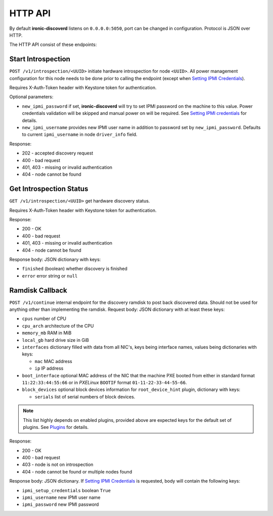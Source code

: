 HTTP API
--------

By default **ironic-discoverd** listens on ``0.0.0.0:5050``, port
can be changed in configuration. Protocol is JSON over HTTP.

The HTTP API consist of these endpoints:

Start Introspection
~~~~~~~~~~~~~~~~~~~

``POST /v1/introspection/<UUID>`` initiate hardware introspection for node
``<UUID>``. All power management configuration for this node needs to be done
prior to calling the endpoint (except when `Setting IPMI Credentials`_).

Requires X-Auth-Token header with Keystone token for authentication.

Optional parameters:

* ``new_ipmi_password`` if set, **ironic-discoverd** will try to set IPMI
  password on the machine to this value. Power credentials validation will be
  skipped and manual power on will be required. See `Setting IPMI
  credentials`_ for details.

* ``new_ipmi_username`` provides new IPMI user name in addition to password
  set by ``new_ipmi_password``. Defaults to current ``ipmi_username`` in
  node ``driver_info`` field.

Response:

* 202 - accepted discovery request
* 400 - bad request
* 401, 403 - missing or invalid authentication
* 404 - node cannot be found

Get Introspection Status
~~~~~~~~~~~~~~~~~~~~~~~~

``GET /v1/introspection/<UUID>`` get hardware discovery status.

Requires X-Auth-Token header with Keystone token for authentication.

Response:

* 200 - OK
* 400 - bad request
* 401, 403 - missing or invalid authentication
* 404 - node cannot be found

Response body: JSON dictionary with keys:

* ``finished`` (boolean) whether discovery is finished
* ``error`` error string or ``null``

Ramdisk Callback
~~~~~~~~~~~~~~~~

``POST /v1/continue`` internal endpoint for the discovery ramdisk to post
back discovered data. Should not be used for anything other than implementing
the ramdisk. Request body: JSON dictionary with at least these keys:

* ``cpus`` number of CPU
* ``cpu_arch`` architecture of the CPU
* ``memory_mb`` RAM in MiB
* ``local_gb`` hard drive size in GiB
* ``interfaces`` dictionary filled with data from all NIC's, keys being
  interface names, values being dictionaries with keys:

  * ``mac`` MAC address
  * ``ip`` IP address

* ``boot_interface`` optional MAC address of the NIC that the machine
  PXE booted from either in standard format ``11:22:33:44:55:66`` or
  in *PXELinux* ``BOOTIF`` format ``01-11-22-33-44-55-66``.

* ``block_devices`` optional block devices information for
  ``root_device_hint`` plugin, dictionary with keys:

  * ``serials`` list of serial numbers of block devices.

.. note::
      This list highly depends on enabled plugins, provided above are
      expected keys for the default set of plugins. See Plugins_ for details.

Response:

* 200 - OK
* 400 - bad request
* 403 - node is not on introspection
* 404 - node cannot be found or multiple nodes found

Response body: JSON dictionary. If `Setting IPMI Credentials`_ is requested,
body will contain the following keys:

* ``ipmi_setup_credentials`` boolean ``True``
* ``ipmi_username`` new IPMI user name
* ``ipmi_password`` new IPMI password

.. _Setting IPMI Credentials: https://github.com/stackforge/ironic-discoverd#setting-ipmi-credentials
.. _Plugins: https://github.com/stackforge/ironic-discoverd#plugins

